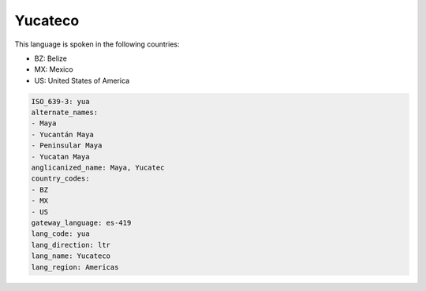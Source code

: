 .. _yua:

Yucateco
========

This language is spoken in the following countries:

* BZ: Belize
* MX: Mexico
* US: United States of America

.. code-block:: yaml

    ISO_639-3: yua
    alternate_names:
    - Maya
    - Yucantán Maya
    - Peninsular Maya
    - Yucatan Maya
    anglicanized_name: Maya, Yucatec
    country_codes:
    - BZ
    - MX
    - US
    gateway_language: es-419
    lang_code: yua
    lang_direction: ltr
    lang_name: Yucateco
    lang_region: Americas
    
